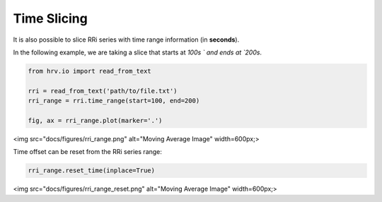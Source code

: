 Time Slicing
============

It is also possible to slice RRi series with time range information
(in **seconds**).

In the following example, we are taking a slice that starts at `100s ` and ends at `200s`.

.. code-block:: python

    from hrv.io import read_from_text

    rri = read_from_text('path/to/file.txt')
    rri_range = rri.time_range(start=100, end=200)

    fig, ax = rri_range.plot(marker='.')

<img src="docs/figures/rri_range.png" alt="Moving Average Image"  width=600px;>

Time offset can be reset from the RRi series range:

.. code-block:: python

    rri_range.reset_time(inplace=True)

<img src="docs/figures/rri_range_reset.png" alt="Moving Average Image"  width=600px;>
